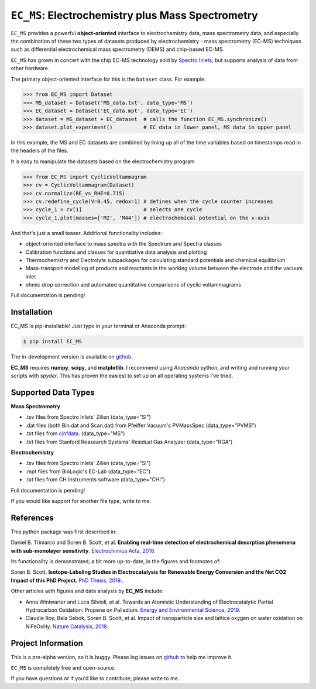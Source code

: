 =====================================================================
``EC_MS``: Electrochemistry plus Mass Spectrometry
=====================================================================

``EC_MS`` provides a powerful **object-oriented** interface to electrochemistry data, mass spectrometry data,
and especially the combination of these two types of datasets produced by electrochemistry - mass spectrometry (EC-MS) techniques such as
differential electrochemical mass spectrometry (DEMS) and chip-based EC-MS.

``EC_MS`` has grown in concert with the chip EC-MS technology sold by `Spectro Inlets <https://spectroinlets.com>`_, but supports analysis of data from other hardware.

The primary object-oriented interface for this is the ``Dataset`` class. For example:

.. -code-begin-
.. code-block:: pycon

   >>> from EC_MS import Dataset
   >>> MS_dataset = Dataset('MS_data.txt', data_type='MS')
   >>> EC_dataset = Dataset('EC_data.mpt', data_type='EC')
   >>> dataset = MS_dataset + EC_dataset  # calls the function EC_MS.synchronize()
   >>> dataset.plot_experiment()          # EC data in lower panel, MS data in upper panel

In this example, the MS and EC datasets are combined by lining up all of the time variables based on timestamps read in the headers of the files.

It is easy to manipulate the datasets based on the electrochemistry program

.. -code-begin-
.. code-block:: pycon

   >>> from EC_MS import CyclicVoltammagram
   >>> cv = CyclicVoltammagram(Dataset)
   >>> cv.normalize(RE_vs_RHE=0.715)
   >>> cv.redefine_cycle(V=0.45, redox=1) # defines when the cycle counter increases
   >>> cycle_1 = cv[1]                    # selects one cycle
   >>> cycle_1.plot(masses=['M2', 'M44']) # electrochemical potential on the x-axis

And that's just a small teaser. Additional functionality includes:

- object-oriented interface to mass spectra with the Spectrum and Spectra classes

- Calibration functions and classes for quantitative data analysis and plotting

- Thermochemistry and Electrolyte subpackages for calculating standard potentials and chemical equilibrium

- Mass-transport modelling of products and reactants in the working volume between the electrode and the vacuum inlet

- ohmic drop correction and automated quantitative comparisons of cyclic voltammagrams


Full documentation is pending!


Installation
============

EC_MS is pip-installable! Just type in your terminal or Anaconda prompt:

.. -code-begin-
.. code-block:: bash

   $ pip install EC_MS

The in-development version is available on `github <https://github.com/ScottSoren/EC_MS/>`_.

**EC_MS** requires **numpy**, **scipy**, and **matplotlib**. I recommend using *Anaconda* python, and writing and running your scripts with *spyder*. This has proven the easiest to set up on all operating systems I've tried.


Supported Data Types
====================

**Mass Spectrometry**

- .tsv files from Spectro Inlets' Zilien (data_type="SI")

- .dat files (both Bin.dat and Scan.dat) from Pfeiffer Vacuum's PVMassSpec (data_type="PVMS")

- .txt files from `cinfdata <https://github.com/CINF/cinfdata>`_. (data_type="MS")

- .txt files from Stanford Reasearch Systsms' Residual Gas Analyzer (data_type="RGA")


**Electrochemistry**

- .tsv files from Spectro Inlets' Zilien (data_type="SI")

- .mpt files from BioLogic's EC-Lab (data_type="EC")

- .txt files from CH Instruments software (data_type="CHI")

Full documentation is pending!


If you would like support for another file type, write to me.


References
==========

This python package was first described in:

Daniel B. Trimarco and Soren B. Scott, et al. **Enabling real-time detection of electrochemical desorption phenomena with sub-monolayer sensitivity**. `Electrochimica Acta, 2018 <https://doi.org/10.1016/j.electacta.2018.02.060>`_.

Its functionality is demonstrated, a bit more up-to-date, in the figures and footnotes of:

Soren B. Scott. **Isotope-Labeling Studies in Electrocatalysis for Renewable Energy Conversion and the Net CO2 Impact of this PhD Project.** `PhD Thesis, 2019. <https://orbit.dtu.dk/en/publications/isotope-labeling-studies-in-electrocatalysis-for-renewable-energy>`_.

Other articles with figures and data analysis by **EC_MS** include:

- Anna Winiwarter and Luca Silvioli, et al. Towards an Atomistic Understanding of Electrocatalytic Partial Hydrocarbon Oxidation: Propene on Palladium. `Energy and Environmental Science, 2019 <https://doi.org/10.1039/C8EE03426E>`_.

- Claudie Roy, Bela Sebok, Soren B. Scott, et al.  Impact of nanoparticle size and lattice oxygen on water oxidation on NiFeOxHy. `Nature Catalysis, 2018 <https://doi.org/10.1038/s41929-018-0162-x>`_.



Project Information
===================

This is a pre-alpha version, so it is buggy. Please log issues on `github <https://github.com/ScottSoren/EC_MS/>`_ to help me improve it.

``EC_MS`` is completely free and open-source.

If you have questions or if you'd like to contribute, please write to me.